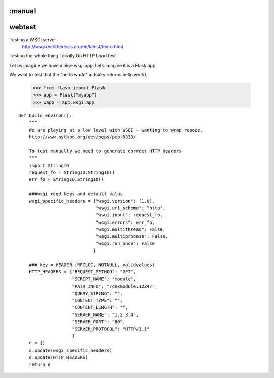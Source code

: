 :manual
=======
webtest
=======

Testing a WSGI server -
  http://wsgi.readthedocs.org/en/latest/learn.html


Testing the whole thing
Locally
On HTTP
Load test



Let us imagine we have a nice wsgi app.  Lets imagine it is a Flask app.

We want to test that the "hello world" actually returns hello world.




    >>> from flask import Flask
    >>> app = Flask("myapp")
    >>> wapp = app.wsgi_app



::


    def build_environ():
        """
        We are playing at a low level with WSGI - wanting to wrap repoze.
        http://www.python.org/dev/peps/pep-0333/

        To test manually we need to generate correct HTTP Headers
        """
        import StringIO
        request_fo = StringIO.StringIO()
        err_fo = StringIO.StringIO()

        ###wsgi reqd keys and default valus
        wsgi_specific_headers = {"wsgi.version": (1,0),
                                 "wsgi.url_scheme": "http",
                                 "wsgi.input": request_fo,
                                 "wsgi.errors": err_fo,
                                 "wsgi.multithread": False,
                                 "wsgi.multiprocess": False,
                                 "wsgi.run_once": False
                                }

        ### key = HEADER (RFCLOC, NOTNULL, validvalues)
        HTTP_HEADERS = {"REQUEST_METHOD": "GET",
                        "SCRIPT_NAME": "module",
                        "PATH_INFO": "/cnxmodule:1234/",
                        "QUERY_STRING": "",
                        "CONTENT_TYPE": "",
                        "CONTENT_LENGTH": "",
                        "SERVER_NAME": "1.2.3.4",
                        "SERVER_PORT": "80",
                        "SERVER_PROTOCOL": "HTTP/1.1"
                        }
        d = {}
        d.update(wsgi_specific_headers)
        d.update(HTTP_HEADERS)
        return d
